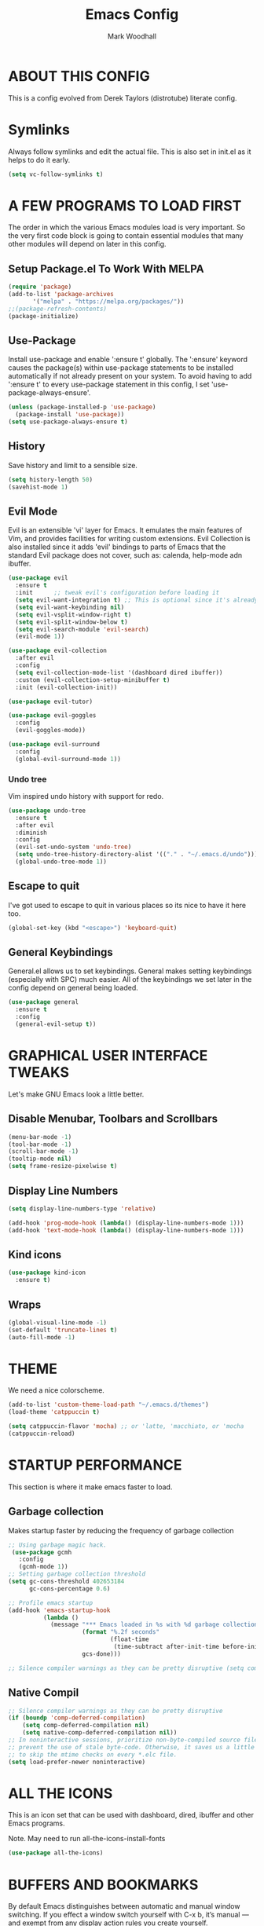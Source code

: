 #+TITLE:  Emacs Config
#+AUTHOR: Mark Woodhall
#+PROPERTY: header-args

* ABOUT THIS CONFIG

This is a config evolved from Derek Taylors (distrotube) literate config.

* Symlinks

Always follow symlinks and edit the actual file. This is also set in init.el as it helps to do it early.

#+begin_src emacs-lisp
(setq vc-follow-symlinks t)
#+end_src

* A FEW PROGRAMS TO LOAD FIRST

The order in which the various Emacs modules load is very important.  So the very first code block is going to contain essential modules that many other modules will depend on later in this config.

** Setup Package.el To Work With MELPA

#+begin_src emacs-lisp
(require 'package)
(add-to-list 'package-archives
       '("melpa" . "https://melpa.org/packages/"))
;;(package-refresh-contents)
(package-initialize)
#+end_src

** Use-Package

Install use-package and enable ':ensure t' globally.  The ':ensure' keyword causes the package(s) within use-package statements to be installed automatically if not already present on your system.  To avoid having to add ':ensure t' to every use-package statement in this config, I set 'use-package-always-ensure'.

#+begin_src emacs-lisp
(unless (package-installed-p 'use-package)
  (package-install 'use-package))
(setq use-package-always-ensure t)
#+end_src

** History

Save history and limit to a sensible size.

#+begin_src emacs-lisp
(setq history-length 50)
(savehist-mode 1)
#+end_src

** Evil Mode

Evil is an extensible 'vi' layer for Emacs. It emulates the main features of Vim, and provides facilities for writing custom extensions.  Evil Collection is also installed since it adds 'evil' bindings to parts of Emacs that the standard Evil package does not cover, such as: calenda, help-mode adn ibuffer.

#+begin_src emacs-lisp
(use-package evil
  :ensure t
  :init      ;; tweak evil's configuration before loading it
  (setq evil-want-integration t) ;; This is optional since it's already set to t by default.
  (setq evil-want-keybinding nil)
  (setq evil-vsplit-window-right t)
  (setq evil-split-window-below t)
  (setq evil-search-module 'evil-search)
  (evil-mode 1))

(use-package evil-collection
  :after evil
  :config
  (setq evil-collection-mode-list '(dashboard dired ibuffer))
  :custom (evil-collection-setup-minibuffer t)
  :init (evil-collection-init))

(use-package evil-tutor)

(use-package evil-goggles
  :config
  (evil-goggles-mode))

(use-package evil-surround
  :config
  (global-evil-surround-mode 1))

#+end_src

*** Undo tree

Vim inspired undo history with support for redo.

#+begin_src emacs-lisp
(use-package undo-tree
  :ensure t
  :after evil
  :diminish
  :config
  (evil-set-undo-system 'undo-tree)
  (setq undo-tree-history-directory-alist '(("." . "~/.emacs.d/undo")))
  (global-undo-tree-mode 1))
#+end_src

** Escape to quit

I've got used to escape to quit in various places so its nice to have it here too.

#+begin_src emacs-lisp
(global-set-key (kbd "<escape>") 'keyboard-quit)
#+end_src

** General Keybindings

General.el allows us to set keybindings.  General makes setting keybindings (especially with SPC) much easier.  All of the keybindings we set later in the config depend on general being loaded.

#+begin_src emacs-lisp
(use-package general
  :ensure t
  :config
  (general-evil-setup t))
#+end_src

* GRAPHICAL USER INTERFACE TWEAKS

Let's make GNU Emacs look a little better.

** Disable Menubar, Toolbars and Scrollbars

#+begin_src emacs-lisp
(menu-bar-mode -1)
(tool-bar-mode -1)
(scroll-bar-mode -1)
(tooltip-mode nil)
(setq frame-resize-pixelwise t)
#+end_src

** Display Line Numbers

#+begin_src emacs-lisp
(setq display-line-numbers-type 'relative)

(add-hook 'prog-mode-hook (lambda() (display-line-numbers-mode 1)))
(add-hook 'text-mode-hook (lambda() (display-line-numbers-mode 1)))

#+end_src

** Kind icons

#+begin_src emacs-lisp
(use-package kind-icon
  :ensure t)
#+end_src

** Wraps

#+begin_src emacs-lisp
(global-visual-line-mode -1)
(set-default 'truncate-lines t)
(auto-fill-mode -1)
#+end_src

* THEME

We need a nice colorscheme.

#+begin_src emacs-lisp
(add-to-list 'custom-theme-load-path "~/.emacs.d/themes")
(load-theme 'catppuccin t)

(setq catppuccin-flavor 'mocha) ;; or 'latte, 'macchiato, or 'mocha
(catppuccin-reload)
#+end_src

* STARTUP PERFORMANCE

  This section is where it make emacs faster to load.

** Garbage collection

Makes startup faster by reducing the frequency of garbage collection

#+begin_src emacs-lisp
;; Using garbage magic hack.
 (use-package gcmh
   :config
   (gcmh-mode 1))
;; Setting garbage collection threshold
(setq gc-cons-threshold 402653184
      gc-cons-percentage 0.6)

;; Profile emacs startup
(add-hook 'emacs-startup-hook
          (lambda ()
            (message "*** Emacs loaded in %s with %d garbage collections."
                     (format "%.2f seconds"
                             (float-time
                              (time-subtract after-init-time before-init-time)))
                     gcs-done)))

;; Silence compiler warnings as they can be pretty disruptive (setq comp-async-report-warnings-errors nil)
#+end_src

** Native Compil

#+begin_src emacs-lisp
;; Silence compiler warnings as they can be pretty disruptive
(if (boundp 'comp-deferred-compilation)
    (setq comp-deferred-compilation nil)
    (setq native-comp-deferred-compilation nil))
;; In noninteractive sessions, prioritize non-byte-compiled source files to
;; prevent the use of stale byte-code. Otherwise, it saves us a little IO time
;; to skip the mtime checks on every *.elc file.
(setq load-prefer-newer noninteractive)
#+end_src

* ALL THE ICONS

This is an icon set that can be used with dashboard, dired, ibuffer and other Emacs programs.

Note. May need to run all-the-icons-install-fonts

#+begin_src emacs-lisp
(use-package all-the-icons)
#+end_src

* BUFFERS AND BOOKMARKS

By default Emacs distinguishes between automatic and manual window switching. If you effect a window switch yourself with C-x b, it’s manual — and exempt from any display action rules you create yourself.

You probably don’t want that.

#+begin_src emacs-lisp
(setq switch-to-buffer-obey-display-actions t)
#+end_src

#+begin_src emacs-lisp
 (nvmap :prefix "SPC" :keymaps 'override
    "b"     '(:which-key "buffers")
    "b x"   '((lambda () (interactive) (kill-this-buffer) (evil-window-delete)) :which-key "Kill buffer")
    "b l"   '(counsel-ibuffer :which-key "List buffers")
    "b n"   '(next-buffer :which-key "Next buffer")
    "b n"   '(rename-buffer :which-key "Rename buffer")
    "b p"   '(previous-buffer :which-key "Previous buffer"))
#+end_src

** Tabs vs spaces!

Indent with spaces and setup trailing whitespace removal with ws-butler.

#+begin_src emacs-lisp
(setq-default indent-tabs-mode nil)
(use-package ws-butler)
(add-hook 'prog-mode-hook #'ws-butler-mode)
#+end_src

* Terminal

#+begin_src emacs-lisp
(use-package exec-path-from-shell)
(when (memq window-system '(mac ns x))
  (exec-path-from-shell-initialize))

(defun mw/named-vterm (name)
  "Starts a vterm and renames the buffer"
  (interactive "sTerminal name:")
  (vterm)
  (rename-buffer (concat "vterm-" name)))

#+end_src

** Bindings

#+begin_src emacs-lisp
(nvmap :prefix "SPC" :keymaps 'override
    "t"     '(:which-key "terminal")
    "t f"   '(mw/named-vterm :which-key "New Terminal")
    "t t"   '((lambda () (interactive) (projectile-run-vterm)) :which-key "New Terminal")
    "t s"   '((lambda () (interactive) (projectile-run-shell)) :which-key "New Shell"))
#+end_src

* DASHBOARD

Emacs Dashboard is an extensible startup screen showing you recent files, bookmarks, agenda items and an Emacs banner.

** Configuring Dashboard

#+begin_src emacs-lisp
(use-package dashboard
  :init      ;; tweak dashboard config before loading it
  (setq dashboard-set-heading-icons t)
  (setq dashboard-set-file-icons t)
  (setq dashboard-projects-backend 'projectile)
  (setq dashboard-icon-type 'all-the-icons)
  (setq dashboard-banner-logo-title "Emacs Is More Than A Text Editor!")
  (setq dashboard-startup-banner "~/.emacs.d/emacs-dash.png")  ;; use custom image as banner
  (setq dashboard-center-content t) ;; set to 't' for centered content
  (setq dashboard-vertically-center-content t)
  (setq dashboard-items '((recents . 9)
                          (projects . 5)))
  :config
  (dashboard-setup-startup-hook))
#+end_src

** Dashboard in Emacsclient

This setting ensures that emacsclient always opens on *dashboard* rather than *scratch*.

#+begin_src emacs-lisp
(setq initial-buffer-choice (lambda () (get-buffer "*dashboard*")))
#+end_src

* DELETE SELECTION MODE

By default in Emacs, we don't have ability to select text, and then start typing and our new text replaces the selection.  Let's fix that!

#+begin_src emacs-lisp
(delete-selection-mode t)
#+end_src

* EVALUATE ELISP EXPRESSIONS

I choose to use the format 'SPC e' plus 'key' for these (I also use 'SPC e' for 'eww' keybindings).

#+begin_src emacs-lisp
(nvmap :keymaps '(emacs-lisp-mode-map org-mode-map) :prefix "SPC"
  "m"   '(:which-key "major")
  "m e" '(:which-key "evaluation")
  "m e b" '(eval-buffer :which-key "Eval buffer")
  "m e e" '(eval-defun-at-point :which-key "Eval root expressions")
  "m e E" '(eval-sexp-at-point :which-key "Eval expressions"))
#+end_src

* FILES

** File-related Keybindings

#+begin_src emacs-lisp
(nvmap :states '(normal visual) :keymaps 'override :prefix "SPC"
       "f"     '(:which-key "files")
       "f f"   '(counsel-find-file :which-key "Find file")
       "f g"   '(counsel-rg :which-key "Grep files")
       "f r"   '(counsel-recentf :which-key "Recent files")
       "f s"   '(save-buffer :which-key "Save file")
       "f u"   '(sudo-edit-find-file :which-key "Sudo find file")
       "f C"   '(copy-file :which-key "Copy file")
       "f D"   '(delete-file :which-key "Delete file")
       "f R"   '(rename-file :which-key "Rename file")
       "f S"   '(write-file :which-key "Save file as...")
       "f U"   '(sudo-edit :which-key "Sudo edit file"))
#+end_src

** Installing Some Useful File-related Modules

#+begin_src emacs-lisp
(use-package sudo-edit) ;; Utilities for opening files with sudo
#+end_src

* FONTS

Defining our fonts.

** Setting The Font Face

#+begin_src emacs-lisp
(set-face-attribute 'default nil
  :font "JetBrains Mono"
  :height 95
  :weight 'medium)
(set-face-attribute 'variable-pitch nil
  :font "JetBrains Mono"
  :height 95
  :weight 'medium)
(set-face-attribute 'fixed-pitch nil
  :font "JetBrains Mono"
  :height 95
  :weight 'medium)
;; Makes commented text and keywords italics.
;; This is working in emacsclient but not emacs.
;; Your font must have an italic face available.
(set-face-attribute 'font-lock-comment-face nil
  :slant 'italic)
(set-face-attribute 'font-lock-keyword-face nil
  :slant 'italic)

;; Uncomment the following line if line spacing needs adjusting.
;; (setq-default line-spacing 0.05)

;; Needed if using emacsclient. Otherwise, your fonts will be smaller than expected.
(add-to-list 'default-frame-alist '(font . "JetBrains Mono-10"))
;; changes certain keywords to symbols, such as lamda!
(setq global-prettify-symbols-mode t)
#+end_src

* GENERAL KEYBINDINGS

General.el allows us to set keybindings.  As a longtime Doom Emacs user, I have grown accustomed to using SPC as the prefix key.  It certainly is easier on the hands than constantly using CTRL for a prefix.

#+begin_src emacs-lisp
(nvmap :keymaps 'override :prefix "SPC"
       "SPC"   '(counsel-M-x :which-key "All commands (M-x)")
       "h"     '(:which-key "help")
       "h r"   '(:which-key "reload")
       "h r e" '((lambda () (interactive) (load-file "~/.emacs.d/init.el")) :which-key "Reload emacs config"))
#+end_src

* Counsel

#+begin_src emacs-lisp
(use-package counsel)
(use-package smex)

(use-package ivy
  :defer 0.1
  :diminish
  :bind
  (("C-s" . swiper)
   :map evil-insert-state-map
   ("C-k" . ivy-previous-line)
   ("C-j" . ivy-next-line)
   :map ivy-minibuffer-map
   ("TAB" . ivy-alt-done)
   ("C-l" . ivy-alt-done)
   ("C-j" . ivy-next-line)
   ("C-k" . ivy-previous-line)
   :map ivy-switch-buffer-map
   ("C-k" . ivy-previous-line)
   ("C-j" . ivy-next-line)
   ("C-l" . ivy-done)
   ("C-d" . ivy-switch-buffer-kill)
   :map ivy-reverse-i-search-map
   ("C-k" . ivy-previous-line)
   ("C-j" . ivy-next-line)
   ("C-d" . ivy-reverse-i-search-kill))
  :custom
  (setq ivy-count-format "(%d/%d) ")
  (setq ivy-use-virtual-buffers t)
  (setq enable-recursive-minibuffers t)
  (add-to-list 'ivy-sort-functions-alist
               '(counsel-recentf . file-newer-than-file-p))
  :config
  (ivy-mode))
(use-package ivy-rich
  :after ivy
  :custom
  (ivy-virtual-abbreviate 'full
			  ivy-rich-switch-buffer-align-virtual-buffer t
			  ivy-rich-path-style 'abbrev)
  :config
  (ivy-set-display-transformer 'ivy-switch-buffer
                               'ivy-rich-switch-buffer-transformer)
  (ivy-rich-mode 1)) ;; this gets us descriptions in M-x.

(use-package ivy-xref
  :ensure t
  :init
  ;; xref initialization is different in Emacs 27 - there are two different
  ;; variables which can be set rather than just one
  (when (>= emacs-major-version 27)
    (setq xref-show-definitions-function #'ivy-xref-show-defs))
  ;; Necessary in Emacs <27. In Emacs 27 it will affect all xref-based
  ;; commands other than xref-find-definitions (e.g. project-find-regexp)
  ;; as well
  (setq xref-show-xrefs-function #'ivy-xref-show-xrefs))

#+end_src

* LANGUAGE SUPPORT

Adding packages for programming langauges, so we can have nice things like syntax highlighting.

#+begin_src emacs-lisp
(use-package clojure-mode)
(use-package lua-mode)
(use-package markdown-mode)
(use-package kotlin-mode)
(use-package fennel-mode)
(use-package terraform-mode)
#+end_src

** Language tools and config

Settings and packages for specific langauges

*** All

#+begin_src emacs-lisp
(use-package highlight-indent-guides
  :ensure t
  :diminish t
  :config
  (setq highlight-indent-guides-method 'column)
  :init
  (add-hook 'prog-mode-hook 'highlight-indent-guides-mode))

(use-package rainbow-delimiters
  :ensure t
  :diminish t
  :init
  (add-hook 'prog-mode-hook 'rainbow-delimiters-mode))
#+end_src

**** Compiler settings

#+begin_src emacs-lisp
(use-package ansi-color
  :hook (compilation-filter . ansi-color-compilation-filter))

(setq compilation-scroll-output t)
#+end_src

*** Kotlin

**** Bindings 

#+begin_src emacs-lisp
(nvmap :keymaps 'kotlin-mode-map :prefix "SPC"
  "m" '(:which-key "kotlin")
  "m i" '(:which-key "idea")
  "m i i" '(mw/idea-inspect-changes :which-key "Inspect changed code")
  "m i I" '(mw/idea-inspect-all :which-key "Inspect all code")
  "m m" '(:which-key "mvn")
  "m m c" '(mw/mvn-compile :which-key "Compile")
  "m m C" '(mw/mvn-compile-all :which-key "Compile all, including tests")
  "m m t" '(mw/mvn-test :which-key "Run tests")
  "m m T" '(mw/mvn-integration-test :which-key "Run integration tests")
  "m m s" '(mw/mvn-spring-boot-run :which-key "Run spring boot"))
#+end_src

*** NPM

Add an option to run an npm target as compilation and setup a shortcut to a tailwind watch target.

#+begin_src emacs-lisp
(defun mw/npm-run-target (target options)
  "Run npm run TARGET with OPTIONS."
  (interactive)
  (compile
   (mw/build-command " npm run " target options t t)))

(defun mw/npm-run-watch-tailwind ()
  "Run the mvn targets clean and compile."
  (interactive)
  (mw/npm-run-target "tailwindw" ""))
#+end_src

*** MVN

Helper functions to run mvn compile and test.

#+begin_src emacs-lisp
(use-package feature-mode)

(defun mw/read-env-file (filename replace-double-quotes)
  "Return the contents of FILENAME."
  (if (file-exists-p filename)
      (let* ((data (with-temp-buffer
                     (insert-file-contents filename)
                     (buffer-string)))
             (no-comments (replace-regexp-in-string "#.*\n" "" data nil 'literal))
             (no-exp (replace-regexp-in-string (regexp-quote "EXPORT ") "" no-comments nil 'literal))
             (no-new-lines (replace-regexp-in-string (regexp-quote "\n") " " no-exp nil 'literal))
             (no-double-quotes (if replace-double-quotes
                                  (replace-regexp-in-string (regexp-quote "\"") "" no-new-lines nil 'literal)
                                  no-new-lines)))
        no-double-quotes)
    ""))

(defun mw/build-command (cmd target options change-dir read-env)
  (let ((env (if read-env (mw/read-env-file (concat (projectile-project-root) "/.env") nil) ""))
        (cd (if change-dir (concat "cd " (projectile-project-root) "\n")))
        (command (if cmd (concat cmd " ") ""))
        (opts (if options (concat " " options) "")))
    (concat cd
            env
            command target opts)))

(defun mw/mvn-exec-target (target options)
  "Run the mvn TARGET with OPTIONS."
  (interactive)
  (compile
   (mw/build-command " mvn -Dstyle.color=always" target options t t)))

(defun mw/mvn-compile ()
  "Run the mvn targets clean and compile."
  (interactive)
  (mw/mvn-exec-target "clean compile" ""))

(defun mw/mvn-compile-all ()
  "Run the mvn targets clean, compile, and test-compile."
  (interactive)
  (mw/mvn-exec-target "clean compile test-compile" ""))

(defun mw/mvn-test ()
  "Run the mvn targets clean and test."
  (interactive)
  (mw/mvn-exec-target "clean test" ""))

(defun mw/mvn-integration-test ()
  "Run the mvn targets clean and integration-test."
  (interactive)
  (mw/mvn-exec-target "clean integration-test" ""))

(defun mw/mvn-spring-boot-run ()
  "Run the mvn targets clean and spring-boot:run."
  (interactive)
  (mw/mvn-exec-target "clean spring-boot:run" ""))
#+end_src

*** IDEA inspections

Functions to enable a compiler that calls idea code inspections

#+begin_src emacs-lisp
(defun mw/idea-exec-target (target options)
  "Run the idea TARGET with OPTIONS."
  (interactive)
  (compile
   (mw/build-command "PATH=\"/usr/lib/jvm/java-20-openjdk/bin/:$PATH\" idea.sh" target options t t)))

(defun mw/idea-inspect (options)
  "Run the idea inspect target."
  (interactive)
  (let ((project (projectile-project-root)))
    (mw/idea-exec-target
     "inspect"
     (concat project " " project ".idea/inspectionProfiles/Project_Default.xml ./inspection.txt -v0 -d " project "src "
             options
             " && cat ./inspection.txt"))))

(defun mw/idea-inspect-all ()
  (interactive)
  (mw/idea-inspect "-format plain"))

(defun mw/idea-inspect-changes ()
  (interactive)
  (mw/idea-inspect "-format plain -changes"))
#+end_src

*** Cucumber

Helper functions to run cucumber via mvn.

#+begin_src emacs-lisp
(use-package feature-mode)
(defun mw/cucumber-options (feature line glue)
  (let ((line-t (if line (concat ":" line) ""))
        (glue-str (if glue
                      (concat " -Dcucumber.glue=\"" glue "\"")
                    "")))
    (concat
     "-Dcucumber.features=\""
     feature
     line-t"\""
     glue-str)))

(defun mw/mvn-test-cucumber-target (feature line glue)
  "Run the mvn targets clean and test with cucumber options FEATURE LINE GLUE.
This specifies cucumber options for testing just the feature in file."
  (interactive)
  (let* ((cucumber-options (mw/cucumber-options feature line glue))
         (target "clean test-compile test"))
    (mw/mvn-exec-target target cucumber-options)))

(defun mw/mvn-test-cucumber-this-feature (glue)
  "Run the mvn targets clean and test for this feature with GLUE.
This specifies cucumber options for testing just the feature in file."
  (interactive)
  (mw/mvn-test-cucumber-target
   (buffer-file-name)
   nil
   glue))

(defun mw/mvn-test-cucumber-this-scenario (glue)
  "Run the mvn targets clean and test for this scenario.
This specifies cucumber options for testing just the scenario under cursor."
  (interactive)
  (mw/mvn-test-cucumber-target
   (buffer-file-name)
   (number-to-string
    (line-number-at-pos))
   glue))

(defun crossref/cucumber-current-manifold-glue-path ()
  (let* ((dir (file-name-directory (buffer-file-name)))
         (dir-parts (split-string dir "/"))
         (dir-parts-length (length dir-parts))
         (feature (elt dir-parts (- dir-parts-length 2)))
         (glue (concat "org.crossref.manifold.common,org.crossref.manifold." feature)))
    glue))

(defun crossref/mvn-test-cucumber-this-scenario ()
  "Run the crossref mvn targets clean and test for this scenario.
This specifies cucumber options for testing just the scenario under cursor."
  (interactive)
  (let* ((glue (crossref/cucumber-current-manifold-glue-path)))
    (mw/mvn-test-cucumber-this-scenario glue)))

(defun crossref/mvn-test-cucumber-this-feature ()
  "Run the crossref mvn targets clean and test for this feature.
This specifies cucumber options for testing just the feature in file."
  (interactive)
  (let* ((glue (crossref/cucumber-current-manifold-glue-path)))
    (mw/mvn-test-cucumber-this-feature glue)))

(nvmap :keymaps 'feature-mode-map :prefix "SPC"
  "m" '(:which-key "Cucumber")
  "m r" '(:which-key "Run")
  "m r a" '(mw/mvn-integration-test :which-key "Run all")
  "m r s" '((lambda () (interactive)
                         (let ((proj (projectile-project-root)))
                         (if (string-match "/manifold" proj)
                             (crossref/mvn-test-cucumber-this-scenario)
                             (mw/mvn-test-cucumber-this-scenario)))) :which-key "Run scenario")
  "m r f" '((lambda () (interactive)
                         (let ((proj (projectile-project-root)))
                         (if (string-match "/manifold" proj)
                             (crossref/mvn-test-cucumber-this-feature)
                             (mw/mvn-test-cucumber-this-feature)))) :which-key "Run feature"))
#+end_src


*** Docker

#+begin_src emacs-lisp
(use-package yaml)
(use-package docker)
(use-package dockerfile-mode)

#+end_src

*** SQL

#+begin_src emacs-lisp
(nvmap :keymaps 'sql-mode-map :prefix "SPC"
       "m p" '(:which-key "Connections")
       "m p c" '(sql-postgres :which-key "Connect to postgres")
       "m e r" '(sql-send-region :which-key "Eval sql region")
       "m e e" '(sql-send-paragraph :which-key "Eval sql paragraph"))
#+end_src

**** MSSQL

#+begin_src emacs-lisp
(setq sql-ms-program "sqlcmd")
(setq sql-ms-options '())
#+end_src

**** Connections

#+begin_src emacs-lisp
(setq sql-connection-alist
      '((local (sql-product 'postgres)
               (sql-port 5432)
               (sql-server "localhost"))
        (local5433 (sql-product 'postgres)
                   (sql-port 5433)
                   (sql-server "localhost"))))

(defun ms-connect (connection)
  (setq sql-product 'ms)
  (sql-connect connection))

(defun psql-connect (connection)
  (setq sql-product 'postgres)
  (sql-connect connection))

(defun psql-local ()
  (interactive)
  (psql-connect 'local))

(defun psql-local5433 ()
  (interactive)
  (psql-connect 'local5433))

#+end_src

*** Lisp

#+begin_src emacs-lisp
(use-package smartparens
  :ensure t
  :diminish t
  :init
  (add-hook 'org-mode-hook #'smartparens-mode)
  (add-hook 'clojure-mode-hook #'smartparens-mode)
  (add-hook 'kotlin-mode-hook #'smartparens-mode)
  (add-hook 'fennel-mode-hook #'smartparens-mode)
  (add-hook 'cider-repl-mode-hook #'smartparens-mode)
  (add-hook 'emacs-lisp-mode-hook #'smartparens-mode))

(defmacro def-pairs (pairs)
  "Define functions for pairing. PAIRS is an alist of (NAME . STRING)
conses, where NAME is the function name that will be created and
STRING is a single-character string that marks the opening character.

  (def-pairs ((paren . \"(\")
              (bracket . \"[\"))

defines the functions WRAP-WITH-PAREN and WRAP-WITH-BRACKET,
respectively."
  `(progn
     ,@(cl-loop for (key . val) in pairs
             collect
             `(defun ,(read (concat
                             "wrap-with-"
                             (prin1-to-string key)
                             "s"))
                  (&optional arg)
                (interactive "p")
                (sp-wrap-with-pair ,val)))))

(def-pairs ((paren . "(")
            (bracket . "[")
            (brace . "{")
            (single-quote . "'")
            (double-quote . "\"")
            (back-quote . "`")))

(nvmap :keymaps 'smartparens-mode-map :prefix "SPC"
  "s"   '(:which-key "smartparens")
  "s s"   '(:which-key "slurp")
  "s s b" '(sp-backward-slurp-sexp :which-key "Backward slurp sexp")
  "s s f" '(sp-forward-slurp-sexp :which-key "Forward slurp sexp")

  "s b"   '(:which-key "barf")
  "s b b" '(sp-backward-barf-sexp :which-key "Backward barf sexp")
  "s b f" '(sp-forward-barf-sexp :which-key "Forward barf sexp")

  "s u"   '(:which-key "unwrap")
  "s u b" '(sp-backward-unwrap-sexp :which-key "Unwrap expression")
  "s u r" '(sp-raise-sexp :which-key "Raise expression")

  "s w"   '(:which-key "wrap")
  "s w ("  '(wrap-with-parens :which-key "Wrap with parens")
  "s w )"  '(wrap-with-parens :which-key "Wrap with parens")
  "s w ["  '(wrap-with-brackets :which-key "Wrap with brackets")
  "s w ]"  '(wrap-with-brackets :which-key "Wrap with brackets")
  "s w {"  '(wrap-with-braces :which-key "Wrap with braces")
  "s w }"  '(wrap-with-braces :which-key "Wrap with braces")
  "s w \""  '(wrap-with-double-quotes :which-key "Wrap with double quotes")
  "s w '"  '(wrap-with-single-quotes :which-key "Wrap with single quotes")
  "s w _"  '(wrap-with-underscores :which-key "Wrap with underscores")
  "s w `"  '(wrap-with-back-quotes :which-key "Wrap with backticks"))
#+end_src

*** Clojure

#+begin_src emacs-lisp
(use-package cider)

(defun mw/nrepl-reset ()
  (interactive)
  (cider-interactive-eval
   "(dev/reset)"))

(defun mw/nrepl-dev ()
  (interactive)
  (cider-interactive-eval
   "(user/dev)"))

(defun mw/nrepl-go ()
  (interactive)
  (cider-interactive-eval
   "(dev/go)"))

(defun mw/nrepl-init-db ()
  (interactive)
  (cider-interactive-eval
   "(use 'db) (db/init-schema)"))

(defun mw/nrepl-migrate-db ()
  (interactive)
  (cider-interactive-eval
   "(use 'db) (db/migrate-schema)"))

(nvmap :keymaps 'clojure-mode-map :prefix "SPC"
  "m"   '(:which-key "major")
  "m e" '(:which-key "evaluation")
  "m r" '(:which-key "reloaded")

  "m r g" '(mw/nrepl-go :which-key "Go")
  "m r d" '(mw/nrepl-dev :which-key "Dev")
  "m r r" '(mw/nrepl-reset :which-key "Reset")
  "m r m" '(mw/nrepl-migrate-db :which-key "Migrate DB")
  "m r i" '(mw/nrepl-init-db :which-key "Init DB")

  "m e b" '(cider-eval-buffer :which-key "Cider eval buffer")
  "m e e" '(cider-eval-defun-at-point :which-key "Cider eval root expressions")
  "m e E" '(cider-eval-last-sexp :which-key "Cider eval expressions")

  "m t" '(:which-key "test")
  "m t p" '(cider-test-run-project-tests :which-key "Cider run project tests")
  "m t n" '(cider-test-run-ns-tests :which-key "Cider run ns tests")

  "m s" '(:which-key "sesman")
  "m s I" '(cider-jack-in-cljs :which-key "Cider jack in cljs")
  "m s i" '(cider-jack-in :which-key "Cider jack in"))
#+end_src

*** Fennel

#+begin_src emacs-lisp
(nvmap :keymaps 'fennel-mode-map :prefix "SPC"
  "m"   '(:which-key "major")
  "m e" '(:which-key "evaluation")

  "m e b" '(fennel-reload :which-key "Cider eval buffer")
  "m e e" '(fennel-eval-toplevel-form :which-key "Cider eval root expressions")
  "m e E" '(fennel-eval-last-sexp :which-key "Cider eval expressions")

  "m s" '(:which-key "sesman")
  "m s i" '(fennel-repl :which-key "Fennel REPL"))
#+end_src

* LSP

#+begin_src emacs-lisp
  (use-package lsp-ui)
  (use-package lsp-mode
    :config
   (setq lsp-semantic-tokens-enable t))
  (use-package lsp-treemacs)
  (use-package lsp-ivy)

  (add-hook 'sql-mode-hook 'lsp)
  (setq lsp-sqls-workspace-config-path nil)
  (setq lsp-sqls-connections
      '(((driver . "postgresql") (dataSourceName . "host=127.0.0.1 port=5432 user=bags password=bags dbname=bags sslmode=disable"))
       ((driver . "postgresql") (dataSourceName . "host=127.0.0.1 port=5432 user=pelly password=pelly dbname=pelly sslmode=disable"))
       ((driver . "postgresql") (dataSourceName . "host=127.0.0.1 port=5432 user=abv password=abv dbname=abv sslmode=disable"))))

  (add-hook 'clojure-mode-hook 'lsp)
  (add-hook 'clojurescript-mode-hook 'lsp)
  (add-hook 'clojurec-mode-hook 'lsp)
  (add-hook 'kotlin-mode-hook 'lsp)
  (add-hook 'fennel-mode-hook 'lsp)
  (setq lsp-enable-indentation nil)
  (setq read-process-output-max (* 1024 1024))

  (add-to-list 'lsp-language-id-configuration '(fennel-mode . "fennel"))

  (lsp-register-client (make-lsp-client
                        :new-connection (lsp-stdio-connection "fennel-ls")
                        :activation-fn (lsp-activate-on "fennel")
                        :server-id 'fennel-ls))

#+end_src

** Bindings

#+begin_src emacs-lisp
(nvmap :prefix ""
  "K" '(lsp-ui-doc-glance :which-key "Lsp Documentation"))

(nvmap :prefix "SPC"
  "l"   '(:which-key "lsp")
  "l g" '(:which-key "goto")
  "l g d" '(lsp-find-definition :which-key "Find definition")
  "l d" '(:which-key "diag")
  "l d r" '(lsp-find-references :which-key "Find references")
  "l d a" '(lsp-execute-code-action :which-key "LSP code actions")
  "l d D" '(lsp-treemacs-errors-list :which-key "Diagnotics"))
#+end_src

* Syntax Checking

#+begin_src emacs-lisp
(use-package flycheck
  :init (global-flycheck-mode))

(use-package flycheck-kotlin
  :config (add-to-list 'flycheck-checkers 'kotlin-ktlint))
#+end_src

* Completion

#+begin_src emacs-lisp
(use-package company)
(global-company-mode)

(use-package yasnippet)
(yas-global-mode 1)
#+end_src

* MAGIT

A git client for Emacs.  Often cited as a killer feature for Emacs.

#+begin_src emacs-lisp
(use-package magit
:config
(setq magit-display-buffer-function #'display-buffer))
 #+end_src

** Bindings

#+begin_src emacs-lisp
(nvmap :prefix "SPC" :keymaps 'override
  "g"   '(:which-key "git")
  "g g" '(counsel-git-grep :which-key "Grep git files")
  "g f" '(magit-find-file :which-key "Git files")
  "g F" '(magit-pull :which-key "Magit pull -rebase")
  "g P" '(magit-push :which-key "Magit push")
  "g s" '(magit-status :which-key "Magit status"))
#+end_src

** Git Gutters

#+begin_src emacs-lisp
(use-package git-gutter)
(global-git-gutter-mode +1)

#+end_src

* ORG MODE

Org Mode is =THE= killer feature within Emacs.  But it does need some tweaking.

** Defining A Few Things

#+begin_src emacs-lisp
(add-hook 'org-mode-hook 'org-indent-mode)
(setq org-directory "~/Org/"
      org-agenda-files '("~/Org/agenda.org")
      org-default-notes-file (expand-file-name "notes.org" org-directory)
      org-ellipsis " ▼ "
      org-log-done 'time
      org-journal-dir "~/Org/journal/"
      org-journal-date-format "%B %d, %Y (%A) "
      org-journal-file-format "%Y-%m-%d.org"
      org-hide-emphasis-markers t)
(setq org-src-preserve-indentation t
      org-src-tab-acts-natively t
      org-edit-src-content-indentation 0)
#+end_src

** Enabling Org Bullets

Org-bullets gives us attractive bullets rather than asterisks.

#+begin_src emacs-lisp
(use-package org-bullets)
(add-hook 'org-mode-hook (lambda () (org-bullets-mode 1)))
#+end_src

** Source Code Block Tag Expansion

Org-tempo is a package that allows for '<s' followed by TAB to expand to a begin_src tag.  Other expansions available include:

| Typing the below + TAB | Expands to ...                          |
|------------------------+-----------------------------------------|
| <a                     | '#+BEGIN_EXPORT ascii' … '#+END_EXPORT  |
| <c                     | '#+BEGIN_CENTER' … '#+END_CENTER'       |
| <C                     | '#+BEGIN_COMMENT' … '#+END_COMMENT'     |
| <e                     | '#+BEGIN_EXAMPLE' … '#+END_EXAMPLE'     |
| <E                     | '#+BEGIN_EXPORT' … '#+END_EXPORT'       |
| <h                     | '#+BEGIN_EXPORT html' … '#+END_EXPORT'  |
| <l                     | '#+BEGIN_EXPORT latex' … '#+END_EXPORT' |
| <q                     | '#+BEGIN_QUOTE' … '#+END_QUOTE'         |
| <s                     | '#+BEGIN_SRC' … '#+END_SRC'             |
| <v                     | '#+BEGIN_VERSE' … '#+END_VERSE'         |

#+begin_src emacs-lisp
(use-package org-tempo
  :ensure nil) ;; tell use-package not to try to install org-tempo since it's already there.
#+end_src

** Source Code Block Syntax Highlighting

We want the same syntax highlighting in source blocks as in the native language files.

#+begin_src emacs-lisp
(setq org-src-fontify-natively t
    org-src-tab-acts-natively t
    org-confirm-babel-evaluate nil
    org-edit-src-content-indentation 0)
#+end_src

** Automatically Create Table of Contents

Toc-org helps you to have an up-to-date table of contents in org files without exporting (useful useful for README files on GitHub).  Use :TOC: to create the table.

#+begin_src emacs-lisp
  (use-package toc-org
    :commands toc-org-enable
    :init (add-hook 'org-mode-hook 'toc-org-enable))
#+end_src

** Make M-RET Not Add Blank Lines

#+begin_src emacs-lisp
(setq org-blank-before-new-entry (quote ((heading . nil)
                                         (plain-list-item . nil))))
#+end_src

** Org Export To Manpage Format

#+begin_src emacs-lisp
(use-package ox-man
  :ensure nil)
#+end_src

** Export to html/pdf/markdown

#+begin_src emacs-lisp
;; (defun org-mode-export-hook ()
;;    (add-hook 'after-save-hook 'org-html-export-to-html t t)
;;    (add-hook 'after-save-hook 'org-md-export-to-markdown t t))
;; (add-hook 'org-mode-hook #'org-mode-export-hook)
#+end_src

Syntax highlighting for org mode html exports.

Note. This changes theme while exporting to something that works better in light mode.

#+begin_src emacs-lisp
;; (defvar my-org-html-export-theme 'tsdh-light)
;; 
;; (defun my-with-theme (orig-fun &rest args)
;;   (load-theme my-org-html-export-theme)
;;   (unwind-protect
;;       (apply orig-fun args)
;;     (disable-theme my-org-html-export-theme)))
;; 
;; (with-eval-after-load "ox-html"
;;   (advice-add 'org-html-export-to-html :around 'my-with-theme))

(require 'htmlize)
(require 'ox-html)
#+end_src

** Code execution

#+begin_src emacs-lisp
(require 'ob-clojure)
(setq org-babel-clojure-backend 'babashka)
(with-eval-after-load 'org
(org-babel-do-load-languages
 'org-babel-load-languages
 '((sql . t)
   (clojure . t)
   (shell . t))))
#+end_src

* PROJECTILE

#+begin_src emacs-lisp
(use-package projectile
  :config
  (projectile-global-mode 1)
  :init
  (when (file-directory-p "~/src")
    (setq projectile-project-search-path '("~/src")))
  (setq projectile-switch-project-action #'projectile-dired))
#+end_src

** Bindings

#+begin_src emacs-lisp
(nvmap :keymaps 'override :prefix "SPC"
       "p"     '(:which-key "projects")
       "p f"   '(projectile-find-file :which-key "Find file"))
#+end_src

* SCROLLING

Emacs' default scrolling is annoying because of the sudden half-page jumps.  Also, I wanted to adjust the scrolling speed.

#+begin_src emacs-lisp
(setq scroll-conservatively 101) ;; value greater than 100 gets rid of half page jumping
(setq mouse-wheel-scroll-amount '(3 ((shift) . 3))) ;; how many lines at a time
(setq mouse-wheel-progressive-speed t) ;; accelerate scrolling
(setq mouse-wheel-follow-mouse 't) ;; scroll window under mouse
#+end_src

* SHELLS

** Vterm

Vterm is a terminal emulator within Emacs.  The 'shell-file-name' setting sets the shell to be used in M-x shell, M-x term, M-x ansi-term and M-x vterm.  By default, the shell is set to 'fish' but could change it to 'bash' or 'zsh' if you prefer.

#+begin_src emacs-lisp
(use-package vterm)

(setq-default explicit-shell-file-name "/bin/zsh")

(setq shell-file-name "/bin/zsh"
      vterm-shell "/bin/zsh"
      vterm-max-scrollback 9000)

(nvmap :keymaps '(override vterm-mode-map) :prefix "C-c"
  "C-c"   '(vterm--self-insert :which-key "Literal Ctrl C")
  "C-d"   '(vterm--self-insert :which-key "Literal Ctrl D"))

#+end_src

* SPLITS AND WINDOW CONTROLS

#+begin_src emacs-lisp
(winner-mode 1)

(add-to-list 'display-buffer-alist
          `((derived-mode . magit-mode)
            (display-buffer-in-side-window)
            (mode magit-mode)
            (window-height . 0.33)
            (side . bottom)
            (slot . 0)))

(add-to-list 'display-buffer-alist
     '("\*vterm\*"
       (display-buffer-in-side-window)
       (window-height . 0.33)
       (side . bottom)
       (slot . 0)))

(add-to-list 'display-buffer-alist
     '("\*compilation\*"
       (display-buffer-in-side-window)
       (window-height . 0.33)
       (side . bottom)
       (slot . 0)))

(add-to-list 'display-buffer-alist
     '("\*Compile-Log\*"
       (display-buffer-in-side-window)
       (window-height . 0.33)
       (side . bottom)
       (slot . 0)))

(add-to-list 'display-buffer-alist
     '("\*Flymake\*"
       (display-buffer-in-side-window)
       (window-height . 0.33)
       (side . bottom)
       (slot . 0)))

(add-to-list 'display-buffer-alist
     '("\*cider-repl\*"
       (display-buffer-in-side-window)
       (window-height . 0.33)
       (side . bottom)
       (slot . 0)))

(add-to-list 'display-buffer-alist
     '("\*Fennel REPLl\*"
       (display-buffer-in-side-window)
       (window-height . 0.33)
       (side . bottom)
       (slot . 0)))

(add-to-list 'display-buffer-alist
     '("\*sqls results\*"
       (display-buffer-in-side-window)
       (window-height . 0.33)
       (side . bottom)
       (slot . 0)))

(add-to-list 'display-buffer-alist
     '("\*SQL\*"
       (display-buffer-in-side-window)
       (window-height . 0.33)
       (side . bottom)
       (slot . 0)))

(nvmap :keymaps 'override :prefix "SPC"
       "w"     '(:which-key "windows")
       "w c"   '(evil-window-delete :which-key "Close window")
       "w n"   '(evil-window-new :which-key "New window")
       "w S"   '(evil-window-split :which-key "Horizontal split window")
       "w s"   '(evil-window-vsplit :which-key "Vertical split window")
       ;; Window motions
       "w h"   '(evil-window-left :which-key "Window left")
       "w j"   '(evil-window-down :which-key "Window down")
       "w k"   '(evil-window-up :which-key "Window up")
       "w l"   '(evil-window-right :which-key "Window right")
       "w w"   '(evil-window-next :which-key "Goto next window"))
#+end_src

* WHICH KEY

Which-key is a minor mode for Emacs that displays the key bindings following your currently entered incomplete command (a prefix) in a popup.

=NOTE:= Which-key has an annoying bug that in some fonts and font sizes, the bottom row in which key gets covered up by the modeline.

#+begin_src emacs-lisp
(use-package which-key
  :init
  (setq which-key-side-window-location 'bottom
        which-key-sort-order #'which-key-key-order-alpha
        which-key-sort-uppercase-first nil
        which-key-add-column-padding 1
        which-key-max-display-columns nil
        which-key-min-display-lines 6
        which-key-side-window-slot -10
        which-key-side-window-max-height 0.25
        which-key-idle-delay 0.8
        which-key-max-description-length 25
        which-key-allow-imprecise-window-fit t
        which-key-separator " → " ))
(which-key-mode)
(which-key-setup-minibuffer)
#+end_src

* RUNTIME PERFORMANCE

Dial the GC threshold back down so that garbage collection happens more frequently but in less time.

#+begin_src emacs-lisp
;; Make gc pauses faster by decreasing the threshold.
(setq gc-cons-threshold (* 2 1000 1000))
#+end_src
